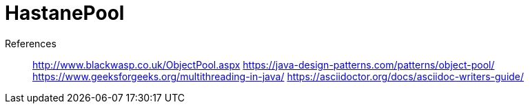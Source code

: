 # HastanePool





References::
http://www.blackwasp.co.uk/ObjectPool.aspx
https://java-design-patterns.com/patterns/object-pool/
https://www.geeksforgeeks.org/multithreading-in-java/
https://asciidoctor.org/docs/asciidoc-writers-guide/
